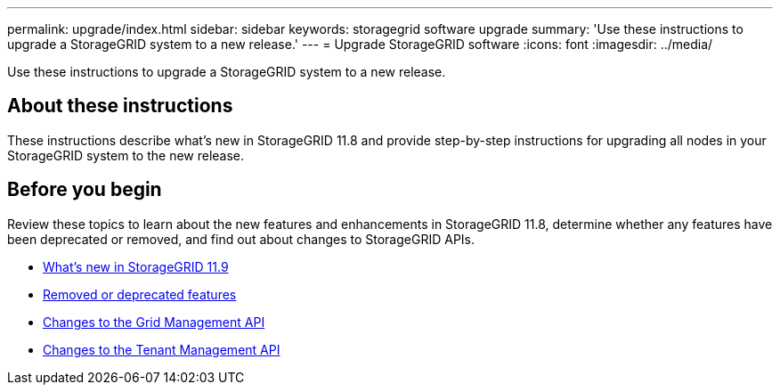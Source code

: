 ---
permalink: upgrade/index.html
sidebar: sidebar
keywords: storagegrid software upgrade
summary: 'Use these instructions to upgrade a StorageGRID system to a new release.'
---
= Upgrade StorageGRID software
:icons: font
:imagesdir: ../media/

[.lead]
Use these instructions to upgrade a StorageGRID system to a new release.

== About these instructions
These instructions describe what's new in StorageGRID 11.8 and provide step-by-step instructions for upgrading all nodes in your StorageGRID system to the new release.  

== Before you begin
Review these topics to learn about the new features and enhancements in StorageGRID 11.8, determine whether any features have been deprecated or removed, and find out about changes to StorageGRID APIs.

* link:whats-new.html[What's new in StorageGRID 11.9]
* link:removed-or-deprecated-features.html[Removed or deprecated features]
* link:changes-to-grid-management-api.html[Changes to the Grid Management API]
* link:changes-to-tenant-management-api.html[Changes to the Tenant Management API]
